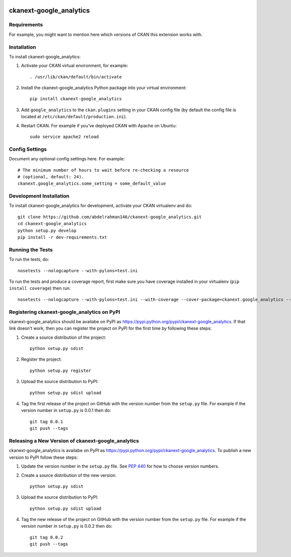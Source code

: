 .. You should enable this project on travis-ci.org and coveralls.io to make
   these badges work. The necessary Travis and Coverage config files have been
   generated for you.

.. image:: https://travis-ci.org/abdelrahman146/ckanext-google_analytics.svg?branch=master
    :target: https://travis-ci.org/abdelrahman146/ckanext-google_analytics

.. image:: https://coveralls.io/repos/abdelrahman146/ckanext-google_analytics/badge.svg
  :target: https://coveralls.io/r/abdelrahman146/ckanext-google_analytics

.. image:: https://pypip.in/download/ckanext-google_analytics/badge.svg
    :target: https://pypi.python.org/pypi//ckanext-google_analytics/
    :alt: Downloads

.. image:: https://pypip.in/version/ckanext-google_analytics/badge.svg
    :target: https://pypi.python.org/pypi/ckanext-google_analytics/
    :alt: Latest Version

.. image:: https://pypip.in/py_versions/ckanext-google_analytics/badge.svg
    :target: https://pypi.python.org/pypi/ckanext-google_analytics/
    :alt: Supported Python versions

.. image:: https://pypip.in/status/ckanext-google_analytics/badge.svg
    :target: https://pypi.python.org/pypi/ckanext-google_analytics/
    :alt: Development Status

.. image:: https://pypip.in/license/ckanext-google_analytics/badge.svg
    :target: https://pypi.python.org/pypi/ckanext-google_analytics/
    :alt: License

=============
ckanext-google_analytics
=============

.. Put a description of your extension here:
   What does it do? What features does it have?
   Consider including some screenshots or embedding a video!


------------
Requirements
------------

For example, you might want to mention here which versions of CKAN this
extension works with.


------------
Installation
------------

.. Add any additional install steps to the list below.
   For example installing any non-Python dependencies or adding any required
   config settings.

To install ckanext-google_analytics:

1. Activate your CKAN virtual environment, for example::

     . /usr/lib/ckan/default/bin/activate

2. Install the ckanext-google_analytics Python package into your virtual environment::

     pip install ckanext-google_analytics

3. Add ``google_analytics`` to the ``ckan.plugins`` setting in your CKAN
   config file (by default the config file is located at
   ``/etc/ckan/default/production.ini``).

4. Restart CKAN. For example if you've deployed CKAN with Apache on Ubuntu::

     sudo service apache2 reload


---------------
Config Settings
---------------

Document any optional config settings here. For example::

    # The minimum number of hours to wait before re-checking a resource
    # (optional, default: 24).
    ckanext.google_analytics.some_setting = some_default_value


------------------------
Development Installation
------------------------

To install ckanext-google_analytics for development, activate your CKAN virtualenv and
do::

    git clone https://github.com/abdelrahman146/ckanext-google_analytics.git
    cd ckanext-google_analytics
    python setup.py develop
    pip install -r dev-requirements.txt


-----------------
Running the Tests
-----------------

To run the tests, do::

    nosetests --nologcapture --with-pylons=test.ini

To run the tests and produce a coverage report, first make sure you have
coverage installed in your virtualenv (``pip install coverage``) then run::

    nosetests --nologcapture --with-pylons=test.ini --with-coverage --cover-package=ckanext.google_analytics --cover-inclusive --cover-erase --cover-tests


---------------------------------
Registering ckanext-google_analytics on PyPI
---------------------------------

ckanext-google_analytics should be availabe on PyPI as
https://pypi.python.org/pypi/ckanext-google_analytics. If that link doesn't work, then
you can register the project on PyPI for the first time by following these
steps:

1. Create a source distribution of the project::

     python setup.py sdist

2. Register the project::

     python setup.py register

3. Upload the source distribution to PyPI::

     python setup.py sdist upload

4. Tag the first release of the project on GitHub with the version number from
   the ``setup.py`` file. For example if the version number in ``setup.py`` is
   0.0.1 then do::

       git tag 0.0.1
       git push --tags


----------------------------------------
Releasing a New Version of ckanext-google_analytics
----------------------------------------

ckanext-google_analytics is availabe on PyPI as https://pypi.python.org/pypi/ckanext-google_analytics.
To publish a new version to PyPI follow these steps:

1. Update the version number in the ``setup.py`` file.
   See `PEP 440 <http://legacy.python.org/dev/peps/pep-0440/#public-version-identifiers>`_
   for how to choose version numbers.

2. Create a source distribution of the new version::

     python setup.py sdist

3. Upload the source distribution to PyPI::

     python setup.py sdist upload

4. Tag the new release of the project on GitHub with the version number from
   the ``setup.py`` file. For example if the version number in ``setup.py`` is
   0.0.2 then do::

       git tag 0.0.2
       git push --tags
